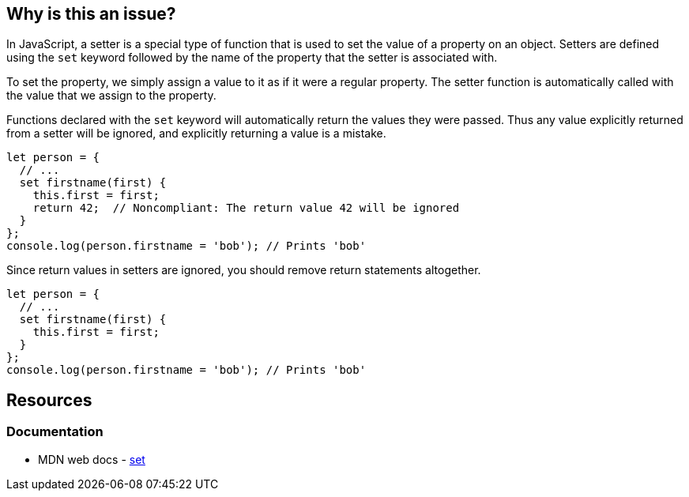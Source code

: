 == Why is this an issue?

In JavaScript, a setter is a special type of function that is used to set the value of a property on an object. Setters are defined using the ``++set++`` keyword followed by the name of the property that the setter is associated with.

To set the property, we simply assign a value to it as if it were a regular property. The setter function is automatically called with the value that we assign to the property.

Functions declared with the ``++set++`` keyword will automatically return the values they were passed. Thus any value explicitly returned from a setter will be ignored, and explicitly returning a value is a mistake.

[source,javascript,diff-id=1,diff-type=noncompliant]
----
let person = {
  // ...
  set firstname(first) {
    this.first = first;
    return 42;  // Noncompliant: The return value 42 will be ignored
  }
};
console.log(person.firstname = 'bob'); // Prints 'bob'
----

Since return values in setters are ignored, you should remove return statements altogether.

[source,javascript,diff-id=1,diff-type=compliant]
----
let person = {
  // ...
  set firstname(first) {
    this.first = first;
  }
};
console.log(person.firstname = 'bob'); // Prints 'bob'
----

== Resources
=== Documentation

* MDN web docs - https://developer.mozilla.org/en-US/docs/Web/JavaScript/Reference/Functions/set[set]

ifdef::env-github,rspecator-view[]

'''
== Implementation Specification
(visible only on this page)

=== Message

Consider removing this return statement; it will be ignored.


'''
== Comments And Links
(visible only on this page)

=== on 21 Apr 2017, 14:41:26 Elena Vilchik wrote:
\[~jeanchristophe.collet] Could you please update message of this rule so that it is a bit softer and gives some details of the problem? (issue \https://github.com/SonarSource/sonar-javascript/issues/572)

endif::env-github,rspecator-view[]
